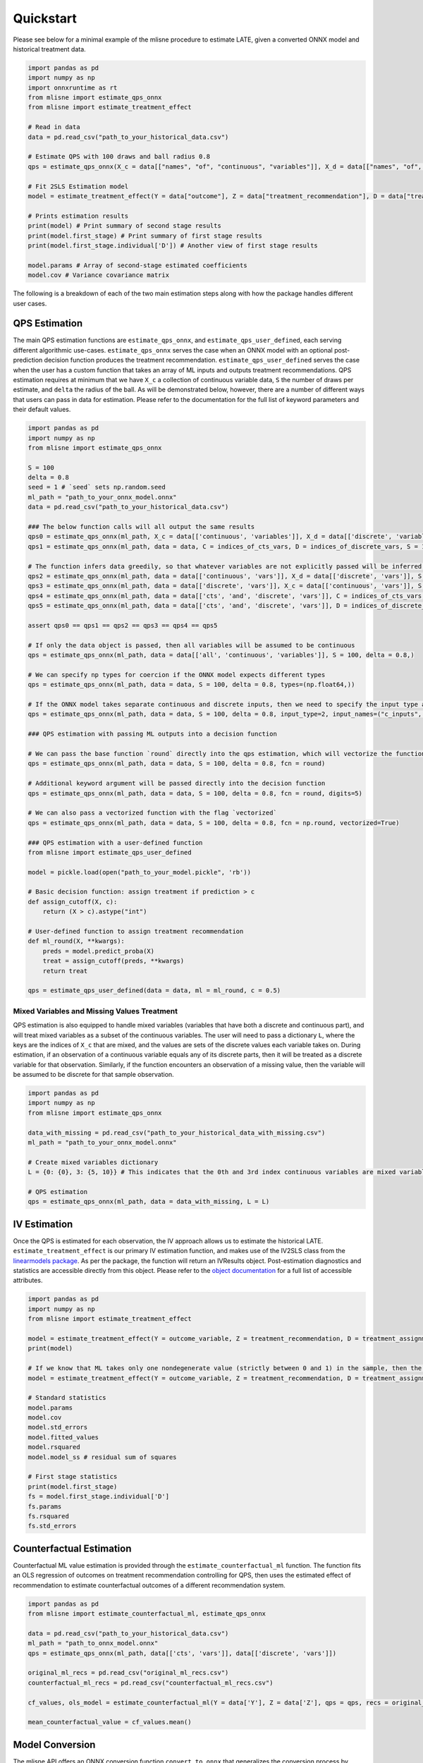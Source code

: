 Quickstart
==========

Please see below for a minimal example of the mlisne procedure to estimate LATE, given a converted ONNX model and historical treatment data.

.. code-block:: python

  import pandas as pd
  import numpy as np
  import onnxruntime as rt
  from mlisne import estimate_qps_onnx
  from mlisne import estimate_treatment_effect

  # Read in data
  data = pd.read_csv("path_to_your_historical_data.csv")

  # Estimate QPS with 100 draws and ball radius 0.8
  qps = estimate_qps_onnx(X_c = data[["names", "of", "continuous", "variables"]], X_d = data[["names", "of", "discrete", "variables"]], S=100, delta=0.8, ML_onnx="path_to_onnx_model.onnx")

  # Fit 2SLS Estimation model
  model = estimate_treatment_effect(Y = data["outcome"], Z = data["treatment_recommendation"], D = data["treatment_assignment"], qps = qps)

  # Prints estimation results
  print(model) # Print summary of second stage results
  print(model.first_stage) # Print summary of first stage results
  print(model.first_stage.individual['D']) # Another view of first stage results

  model.params # Array of second-stage estimated coefficients
  model.cov # Variance covariance matrix

The following is a breakdown of each of the two main estimation steps along with how the package handles different user cases.

QPS Estimation
~~~~~~~~~~~~~~

The main QPS estimation functions are ``estimate_qps_onnx``, and ``estimate_qps_user_defined``, each serving different algorithmic use-cases. ``estimate_qps_onnx`` serves the case when an ONNX model with an optional post-prediction decision function produces the treatment recommendation. ``estimate_qps_user_defined`` serves the case when the user has a custom function that takes an array of ML inputs and outputs treatment recommendations. QPS estimation requires at minimum that we have ``X_c`` a collection of continuous variable data, ``S`` the number of draws per estimate, and ``delta`` the radius of the ball. As will be demonstrated below, however, there are a number of different ways that users can pass in data for estimation. Please refer to the documentation for the full list of keyword parameters and their default values.

.. code-block:: python

  import pandas as pd
  import numpy as np
  from mlisne import estimate_qps_onnx

  S = 100
  delta = 0.8
  seed = 1 # `seed` sets np.random.seed
  ml_path = "path_to_your_onnx_model.onnx"
  data = pd.read_csv("path_to_your_historical_data.csv")

  ### The below function calls will all output the same results
  qps0 = estimate_qps_onnx(ml_path, X_c = data[['continuous', 'variables']], X_d = data[['discrete', 'variables']], S = 100, delta = 0.8, seed = seed)
  qps1 = estimate_qps_onnx(ml_path, data = data, C = indices_of_cts_vars, D = indices_of_discrete_vars, S = 100, delta = 0.8, seed = seed)

  # The function infers data greedily, so that whatever variables are not explicitly passed will be inferred from the remaining data
  qps2 = estimate_qps_onnx(ml_path, data = data[['continuous', 'vars']], X_d = data[['discrete', 'vars']], S = 100, delta = 0.8, seed = seed) # Assumes all of `data` is continuous
  qps3 = estimate_qps_onnx(ml_path, data = data[['discrete', 'vars']], X_c = data[['continuous', 'vars']], S = 100, delta = 0.8, seed = seed) # Assumes all of `data` is discrete
  qps4 = estimate_qps_onnx(ml_path, data = data[['cts', 'and', 'discrete', 'vars']], C = indices_of_cts_vars, S = 100, delta = 0.8, seed = seed) # Assumes remaining columns of `data` are discrete
  qps5 = estimate_qps_onnx(ml_path, data = data[['cts', 'and', 'discrete', 'vars']], D = indices_of_discrete_vars, S = 100, delta = 0.8, seed = seed) # Assumes remaining columns of `data` are continuous

  assert qps0 == qps1 == qps2 == qps3 == qps4 == qps5

  # If only the data object is passed, then all variables will be assumed to be continuous
  qps = estimate_qps_onnx(ml_path, data = data[['all', 'continuous', 'variables']], S = 100, delta = 0.8,)

  # We can specify np types for coercion if the ONNX model expects different types
  qps = estimate_qps_onnx(ml_path, data = data, S = 100, delta = 0.8, types=(np.float64,))

  # If the ONNX model takes separate continuous and discrete inputs, then we need to specify the input type and input names
  qps = estimate_qps_onnx(ml_path, data = data, S = 100, delta = 0.8, input_type=2, input_names=("c_inputs", "d_inputs"))

  ### QPS estimation with passing ML outputs into a decision function

  # We can pass the base function `round` directly into the qps estimation, which will vectorize the function for us and round the ML outputs
  qps = estimate_qps_onnx(ml_path, data = data, S = 100, delta = 0.8, fcn = round)

  # Additional keyword argument will be passed directly into the decision function
  qps = estimate_qps_onnx(ml_path, data = data, S = 100, delta = 0.8, fcn = round, digits=5)

  # We can also pass a vectorized function with the flag `vectorized`
  qps = estimate_qps_onnx(ml_path, data = data, S = 100, delta = 0.8, fcn = np.round, vectorized=True)

  ### QPS estimation with a user-defined function
  from mlisne import estimate_qps_user_defined

  model = pickle.load(open("path_to_your_model.pickle", 'rb'))

  # Basic decision function: assign treatment if prediction > c
  def assign_cutoff(X, c):
      return (X > c).astype("int")

  # User-defined function to assign treatment recommendation
  def ml_round(X, **kwargs):
      preds = model.predict_proba(X)
      treat = assign_cutoff(preds, **kwargs)
      return treat

  qps = estimate_qps_user_defined(data = data, ml = ml_round, c = 0.5)


Mixed Variables and Missing Values Treatment
--------------------------------------------

QPS estimation is also equipped to handle mixed variables (variables that have both a discrete and continuous part), and will treat mixed variables as a subset of the continuous variables. The user will need to pass a dictionary ``L``, where the keys are the indices of ``X_c`` that are mixed, and the values are sets of the discrete values each variable takes on. During estimation, if an observation of a continuous variable equals any of its discrete parts, then it will be treated as a discrete variable for that observation. Similarly, if the function encounters an observation of a missing value, then the variable will be assumed to be discrete for that sample observation.

.. code-block:: python

  import pandas as pd
  import numpy as np
  from mlisne import estimate_qps_onnx

  data_with_missing = pd.read_csv("path_to_your_historical_data_with_missing.csv")
  ml_path = "path_to_your_onnx_model.onnx"

  # Create mixed variables dictionary
  L = {0: {0}, 3: {5, 10}} # This indicates that the 0th and 3rd index continuous variables are mixed variables with the passed discrete parts

  # QPS estimation
  qps = estimate_qps_onnx(ml_path, data = data_with_missing, L = L)

IV Estimation
~~~~~~~~~~~~~

Once the QPS is estimated for each observation, the IV approach allows us to estimate the historical LATE. ``estimate_treatment_effect`` is our primary IV estimation function, and makes use of the IV2SLS class from the `linearmodels package <https://bashtage.github.io/linearmodels/>`_. As per the package, the function will return an IVResults object. Post-estimation diagnostics and statistics are accessible directly from this object. Please refer to the `object documentation <https://bashtage.github.io/linearmodels/doc/iv/results.html#linearmodels.iv.results.IVResults>`_ for a full list of accessible attributes.

.. code-block:: python

  import pandas as pd
  import numpy as np
  from mlisne import estimate_treatment_effect

  model = estimate_treatment_effect(Y = outcome_variable, Z = treatment_recommendation, D = treatment_assignment, qps = estimated_qps, verbose = False)
  print(model)

  # If we know that ML takes only one nondegenerate value (strictly between 0 and 1) in the sample, then the constant term will need to be removed by setting single_nondegen
  model = estimate_treatment_effect(Y = outcome_variable, Z = treatment_recommendation, D = treatment_assignment, qps = estimated_qps, single_nondegen = True)

  # Standard statistics
  model.params
  model.cov
  model.std_errors
  model.fitted_values
  model.rsquared
  model.model_ss # residual sum of squares

  # First stage statistics
  print(model.first_stage)
  fs = model.first_stage.individual['D']
  fs.params
  fs.rsquared
  fs.std_errors

Counterfactual Estimation
~~~~~~~~~~~~~~~~~~~~~~~~~

Counterfactual ML value estimation is provided through the ``estimate_counterfactual_ml`` function. The function fits an OLS regression of outcomes on treatment recommendation controlling for QPS, then uses the estimated effect of recommendation to estimate counterfactual outcomes of a different recommendation system.

.. code-block:: python

  import pandas as pd
  from mlisne import estimate_counterfactual_ml, estimate_qps_onnx

  data = pd.read_csv("path_to_your_historical_data.csv")
  ml_path = "path_to_onnx_model.onnx"
  qps = estimate_qps_onnx(ml_path, data[['cts', 'vars']], data[['discrete', 'vars']])

  original_ml_recs = pd.read_csv("original_ml_recs.csv")
  counterfactual_ml_recs = pd.read_csv("counterfactual_ml_recs.csv")

  cf_values, ols_model = estimate_counterfactual_ml(Y = data['Y'], Z = data['Z'], qps = qps, recs = original_ml_recs, cf_recs = counterfactual_ml_recs, verbose = True)

  mean_counterfactual_value = cf_values.mean()

Model Conversion
~~~~~~~~~~~~~~~~

The mlisne API offers an ONNX conversion function ``convert_to_onnx`` that generalizes the conversion process by wrapping the conversion functions offered by `onnxmltools <https://github.com/onnx/onnxmltools>`_. The function requires a dummy input to infer the input dtype, allows for renaming of input nodes, and passes downstream any framework specific keyword arguments.

.. code-block:: python

  import pandas as pd
  import numpy as np
  from sklearn.datasets import load_iris

  iris = load_iris()
  X, y = iris.data, iris.target

  from sklearn.model_selection import train_test_split
  from sklearn.linear_model import LogisticRegression

  X_train, X_test, y_train, y_test = train_test_split(X, y)
  clr = LogisticRegression()
  clr.fit(X_train, y_train)

  from mlisne.helpers import convert_to_onnx

  X_dummy = X[0,:]
  filename = "save_path_to_onnx.onnx"

  convert_to_onnx(model = model, dummy_input = X_dummy, path = filename, framework = "sklearn")

  # Set custom input node name and pass additional keyword arguments
  convert_to_onnx(model=model, dummy_input=X_dummy, path=filename, framework="sklearn", input_names=("input",),
                  target_opset=12, doc_string="Sklearn LogisticRegression model trained on iris dataset")
